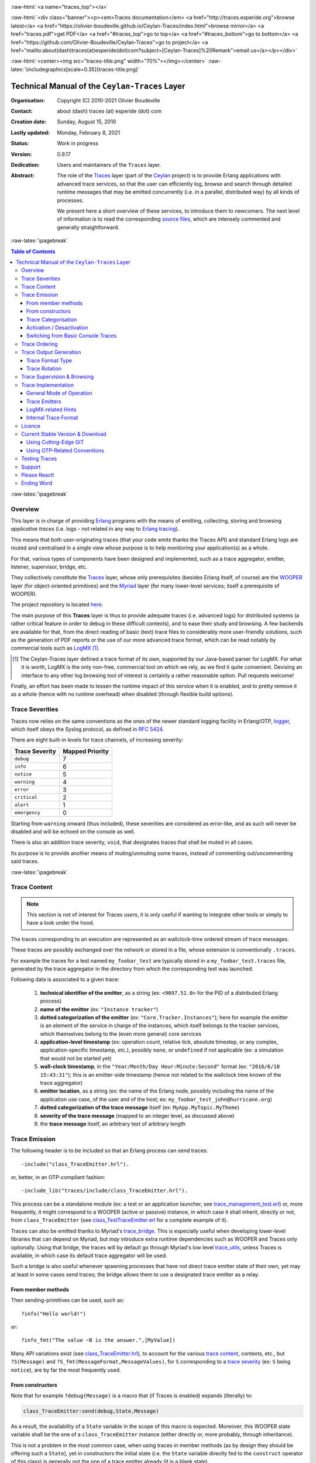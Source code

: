 .. _Top:


.. title:: Welcome to the Ceylan-Traces documentation

.. comment stylesheet specified through GNUmakefile


.. role:: raw-html(raw)
   :format: html

.. role:: raw-latex(raw)
   :format: latex

.. comment Would appear too late, can only be an be used only in preamble:
.. comment :raw-latex:`\usepackage{graphicx}`
.. comment As a result, in this document at least a '.. figure:: XXXX' must
.. exist, otherwise: 'Undefined control sequence \includegraphics.'.


:raw-html:`<a name="traces_top"></a>`

:raw-html:`<div class="banner"><p><em>Traces documentation</em> <a href="http://traces.esperide.org">browse latest</a> <a href="https://olivier-boudeville.github.io/Ceylan-Traces/index.html">browse mirror</a> <a href="traces.pdf">get PDF</a> <a href="#traces_top">go to top</a> <a href="#traces_bottom">go to bottom</a> <a href="https://github.com/Olivier-Boudeville/Ceylan-Traces">go to project</a> <a href="mailto:about(dash)traces(at)esperide(dot)com?subject=[Ceylan-Traces]%20Remark">email us</a></p></div>`



:raw-html:`<center><img src="traces-title.png" width="70%"></img></center>`
:raw-latex:`\includegraphics[scale=0.35]{traces-title.png}`



===============================================
Technical Manual of the ``Ceylan-Traces`` Layer
===============================================


:Organisation: Copyright (C) 2010-2021 Olivier Boudeville
:Contact: about (dash) traces (at) esperide (dot) com
:Creation date: Sunday, August 15, 2010
:Lastly updated: Monday, February 8, 2021
:Status: Work in progress
:Version: 0.9.17
:Dedication: Users and maintainers of the ``Traces`` layer.
:Abstract:

	The role of the `Traces <http://traces.esperide.org/>`_ layer (part of the `Ceylan <https://github.com/Olivier-Boudeville/Ceylan>`_ project) is to provide Erlang applications with advanced trace services, so that the user can efficiently log, browse and search through detailed runtime messages that may be emitted concurrently (i.e. in a parallel, distributed way) by all kinds of processes.

	We present here a short overview of these services, to introduce them to newcomers.
	The next level of information is to read the corresponding `source files <https://github.com/Olivier-Boudeville/Ceylan-Traces>`_, which are intensely commented and generally straightforward.


.. meta::
   :keywords: Traces, log, browse, emit, layer, generic, general-purpose, helper code, library, layer


:raw-latex:`\pagebreak`

.. contents:: Table of Contents
	:depth: 3


:raw-latex:`\pagebreak`

--------
Overview
--------

This layer is in charge of providing `Erlang <http://erlang.org>`_ programs with the means of emitting, collecting, storing and browsing *applicative traces* (i.e. logs - not related in any way to `Erlang tracing <https://erlang.org/doc/man/erlang.html#trace-3>`_).

This means that both user-originating traces (that your code emits thanks the Traces API) and standard Erlang logs are routed and centralised in a single view whose purpose is to help monitoring your application(s) as a whole.

For that, various types of components have been designed and implemented, such as a trace aggregator, emitter, listener, supervisor, bridge, etc.

They collectively constitute the `Traces <http://traces.esperide.org/>`_ layer, whose only prerequisites (besides Erlang itself, of course) are the `WOOPER <http://wooper.esperide.org/>`_ layer (for object-oriented primitives) and the `Myriad <http://myriad.esperide.org/>`_ layer (for many lower-level services; itself a prerequisite of WOOPER).

The project repository is located `here <https://github.com/Olivier-Boudeville/Ceylan-Traces>`_.

The main purpose of this **Traces** layer is thus to provide adequate traces (i.e. advanced logs) for distributed systems (a rather critical feature in order to debug in these difficult contexts), and to ease their study and browsing. A few backends are available for that, from the direct reading of basic (text) trace files to considerably more user-friendly solutions, such as the generation of PDF reports or the use of our more advanced trace format, which can be read notably by commercial tools such as `LogMX <http://www.logmx.com/>`_ [#]_.

.. [#] The Ceylan-Traces layer defined a trace format of its own, supported by our Java-based parser for LogMX. For what it is worth, LogMX is the only non-free, commercial tool on which we rely, as we find it quite convenient. Devising an interface to any other log browsing tool of interest is certainly a rather reasonable option. Pull requests welcome!

Finally, an effort has been made to lessen the runtime impact of this service when it is enabled, and to pretty remove it as a whole (hence with no runtime overhead) when disabled (through flexible build options).


.. _`trace levels`


.. _`trace severity`:

----------------
Trace Severities
----------------

Traces now relies on the same conventions as the ones of the newer standard logging facility in Erlang/OTP, `logger <https://erlang.org/doc/man/logger.html>`_, which itself obeys the Syslog protocol, as defined in `RFC 5424 <https://www.ietf.org/rfc/rfc5424.txt>`_.

There are eight built-in levels for trace channels, of increasing severity:

===================== ===============
Trace Severity        Mapped Priority
===================== ===============
``debug``             7
``info``              6
``notice``            5
``warning``           4
``error``             3
``critical``          2
``alert``             1
``emergency``         0
===================== ===============

Starting from ``warning`` onward (thus included), these severities are considered as error-like, and as such will never be disabled and will be echoed on the console as well.


There is also an addition trace severity, ``void``, that designates traces that shall be muted in all cases.

Its purpose is to provide another means of muting/unmuting some traces, instead of commenting out/uncommenting said traces.




:raw-latex:`\pagebreak`


.. _`trace content`:

-------------
Trace Content
-------------

.. Note:: This section is not of interest for Traces *users*, it is only useful if wanting to integrate other tools or simply to have a look under the hood.

The traces corresponding to an execution are represented as an wallclock-time ordered stream of trace messages.

These traces are possibly exchanged over the network or stored in a file, whose extension is conventionally ``.traces``.

For example the traces for a test named ``my_foobar_test`` are typically stored in a ``my_foobar_test.traces`` file, generated by the trace aggregator in the directory from which the corresponding test was launched.

Following data is associated to a given trace:

 #. **technical identifier of the emitter**, as a string (ex: ``<9097.51.0>`` for the PID of a distributed Erlang process)
 #. **name of the emitter** (ex: ``"Instance tracker"``)
 #. **dotted categorization of the emitter** (ex: ``"Core.Tracker.Instances"``); here for example the emitter is an element of the service in charge of the instances, which itself belongs to the tracker services, which themselves belong to the (even more general) core services
 #. **application-level timestamp** (ex: operation count, relative tick, absolute timestep, or any complex, application-specific timestamp, etc.), possibly ``none``, or ``undefined`` if not applicable (ex: a simulation that would not be started yet)
 #. **wall-clock timestamp**, in the ``"Year/Month/Day Hour:Minute:Second"`` format (ex: ``"2016/6/10 15:43:31"``); this is an emitter-side timestamp (hence not related to the wallclock time known of the trace aggregator)
 #. **emitter location**, as a string (ex: the name of the Erlang node, possibly including the name of the application use case, of the user and of the host; ex: ``my_foobar_test_john@hurricane.org``)
 #. **dotted categorization of the trace message** itself (ex: ``MyApp.MyTopic.MyTheme``)
 #. **severity of the trace message** (mapped to an integer level, as discussed above)
 #. the **trace message** itself, an arbitrary text of arbitrary length




--------------
Trace Emission
--------------

The following header is to be included so that an Erlang process can send traces::

 -include("class_TraceEmitter.hrl").

or, better, in an OTP-compliant fashion::

 -include_lib("traces/include/class_TraceEmitter.hrl").

This process can be a standalone module (ex: a test or an application launcher, see `trace_management_test.erl <https://github.com/Olivier-Boudeville/Ceylan-Traces/blob/master/test/trace_management_test.erl>`_) or, more frequently, it might correspond to a WOOPER (active or passive) instance, in which case it shall inherit, directly or not, from ``class_TraceEmitter`` (see `class_TestTraceEmitter.erl <https://github.com/Olivier-Boudeville/Ceylan-Traces/blob/master/test/class_TestTraceEmitter.erl>`_ for a complete example of it).


.. _`trace bridge`:

Traces can also be emitted thanks to Myriad's `trace_bridge <https://github.com/Olivier-Boudeville/Ceylan-Myriad/blob/master/src/utils/trace_bridge.erl>`_. This is especially useful when developing lower-level libraries that can depend on Myriad, but *may* introduce extra runtime dependencies such as WOOPER and Traces only optionally. Using that bridge, the traces will by default go through Myriad's low level `trace_utils <https://github.com/Olivier-Boudeville/Ceylan-Myriad/blob/master/src/utils/trace_utils.erl>`_, unless Traces is available, in which case its default trace aggregator will be used.

Such a bridge is also useful whenever spawning processes that have not direct trace emitter state of their own, yet may at least in some cases send traces; the bridge allows them to use a designated trace emitter as a relay.



From member methods
===================

Then sending-primitives can be used, such as::

  ?info("Hello world!")

or::

  ?info_fmt("The value ~B is the answer.",[MyValue])


Many API variations exist (see `class_TraceEmitter.hrl <https://github.com/Olivier-Boudeville/Ceylan-Traces/blob/master/include/class_TraceEmitter.hrl>`_), to account for the various `trace content`_, contexts, etc., but ``?S(Message)`` and ``?S_fmt(MessageFormat,MessageValues)``, for ``S`` corresponding to a `trace severity`_ (ex: ``S`` being ``notice``), are by far the most frequently used.



From constructors
=================


Note that for example ``?debug(Message)`` is a macro that (if Traces is enabled) expands (literally) to:

.. code:: erlang

  class_TraceEmitter:send(debug,State,Message)

As a result, the availability of a ``State`` variable in the scope of this macro is expected. Moreover, this WOOPER state variable shall be the one of a ``class_TraceEmitter`` instance (either directly or, more probably, through inheritance).

This is not a problem in the most common case, when using traces in member methods (as by design they should be offering such a ``State``), yet in constructors the initial state (i.e. the ``State`` variable directly fed to the ``construct`` operator of this class) is generally not the one of a trace emitter already (it is a blank state).

As a result, an instance will not be able to send traces until the completion of its own ``class_TraceEmitter`` constructor, and then it shall rely on that resulting state (for example named ``TraceState``). Sending a trace of severity ``S`` from that point should be done using a ``send_S`` macro (ex: ``?send_debug(TraceState,Message)``) - so that an appropriate state is used.

An example of some class ``Foobar`` inheriting directly from ``TraceEmitter`` will be clearer:

.. code:: erlang

   -module(class_Foobar).

   construct(State,TraceEmitterName) ->
	 TraceState = class_TraceEmitter:construct(State,TraceEmitterName),
	 % Cannot use here ?info("Hello!), as it would use 'State',
	 % which is not a trace emitter yet! So:
	 ?send_info(TraceState,"Hello!"),
	 [...]
	 FinalState.



Trace Categorisation
====================

In addition to browsing the produced traces per emitter, origin, theme, wallclock or applicative timestamps, etc. it is often useful to be able to sort them per **emitter categorisation**, such a categorisation allowing to encompass multiple emitter instances of multiple emitter types.

Categories are arbitrary, and are to be nested from the most general ones to the least (a bit like directories), knowing that subcategories are to be delimited by a dot character, like in: ``Art.Painting.Hopper``. As a consequence, any string can account for a category, keeping in mind dots have a specific meaning.

Hierarchical categorisation allows to select more easily a scope of interest for the traces to be browsed.

For example, should birds, cats and dogs be involved, introducing following emitter categorisations might be of help:

- ``Animals``
- ``Animals.Birds``
- ``Animals.Cats``
- ``Animals.Dogs``

If wanting all traces sent by all cats to be gathered in the ``Animals.Cats`` trace category, one shall introduce in ``class_Cat`` following define *before* the aforementioned ``class_TraceEmitter.hrl`` include:

.. code:: erlang

 -define(trace_emitter_categorization,"Animals.Cats").

and use it in the constructor like the following example, where ``class_Cat`` inherits directly from ``class_Creature`` [#]_ - supposingly itself a child class of ``class_TraceEmitter``:

.. [#] We chose on purpose, with ``class_Creature``, a classname that differs from ``class_Animal``, to better illustrate that trace categories can be freely specified.

.. code:: erlang

   -module(class_Cat).

   -define(trace_emitter_categorization,"Animals.Cats").
   -include("class_TraceEmitter.hrl").

   construct(State,TraceEmitterName) ->
	 TraceState = class_Creature:construct(State,
					?trace_categorize(TraceEmitterName)),
	 % Cannot use ?warning("Hello!), as it would use 'State',
	 % which is not a trace emitter yet! So:
	 ?send_warning(TraceState,"Cat on the loose!"),
	 [...]
	 FinalState.


Then all traces sent by all cats will be automatically registered with this trace emitter category.

The purpose of the ``trace_categorize`` macro used in the above example is to register the trace categorisation defined through the inheritance tree so that, right from the start, the most precise category is used for all emitted traces [#]_.

.. [#] Otherwise, should the various constructors involved declare their own categorisation (which is the general case) and send traces, creating a cat instance would result in having these traces sorted under different emitter categories (ex: the one declared by ``class_Creature``, then by ``class_Cat``, etc.). Tracking the messages emitted by a given instance would be made more difficult than needed, using this macro allows to have them gathered all in the most precise category from the start.




Activation / Desactivation
==========================

The trace macros used above can be fully toggled at build-time, on a per-module basis (if disabled, they incur zero runtime overhead, and no source change is required).

See the ``ENABLE_TRACES`` make variable in `GNUmakevars.inc <https://github.com/Olivier-Boudeville/Ceylan-Traces/blob/master/GNUmakevars.inc>`_ for that, and do not forget to recompile all classes and modules that shall observe this newer setting.

Note that an error-like `trace severity`_ will not be impacted by this setting, as such traces shall remain always available (never muted).

Doing so incurs a very low runtime overhead anyway (supposing of course that sending these failure-related messages happens rather infrequently), as the cost of a mostly idle trace aggregator (which is spawned in all cases) is mostly negligible - knowing that runtime resource consumption happens only when/if emitting actual traces.



Switching from Basic Console Traces
===================================

In some cases, it may be convenient to have first one's lower-level, debugging traces be directly output on the console.

Then, once the most basic bugs are fixed (ex: the program is not crashing anymore), the full power of this ``Traces`` layer can be best used, by switching the initial basic traces to the more advanced traces presented here.

To output (basic) console traces, one may use the `trace_utils <https://github.com/Olivier-Boudeville/Ceylan-Myriad/blob/master/src/utils/trace_utils.erl>`_ module of the ``Myriad`` layer. For example:

  ``trace_utils:debug_fmt("Hello world #~B",[2])``

Then switching to the more advanced traces discussed here is just a matter of replacing, for a given trace type ``T`` (ex: ``debug``), ``trace_utils:T`` with ``?T``, like in:

  ``?debug_fmt("Hello world #~B",[2])``

(with no further change in the trace parameters).


Yet now, as already mentioned, there is a better way of doing so (not requiring trace primitives to be changed once specified), through the use of the `trace_bridge <https://github.com/Olivier-Boudeville/Ceylan-Myriad/blob/master/src/utils/trace_bridge.erl>`_ module - which is also provided by the ``Myriad`` layer - instead.

It allows all Erlang code, including the one of lower-level libraries, to rely ultimately either on basic traces (i.e. the ones offered by Myriad in ``trace_utils``) or on more advanced ones (typically the ones discussed here, offered by Traces - or any other respecting the same conventions) transparently (i.e. with no further change, once the emitter process is registered).

See `trace_bridging_test.erl <https://github.com/Olivier-Boudeville/Ceylan-Traces/blob/master/test/trace_bridging_test.erl>`_ for an example of use thereof.


--------------
Trace Ordering
--------------

It should be noted that the ordering of the reported traces is the one seen by the trace aggregator, based on their receiving order by this process (not for example based on any sending order of the various emitters involved - there is hardly any distributed global time available anyway).

So, due to network and emitter latencies, it may happen (rather infrequently) that in a distributed setting a trace message associated to a cause ends up being listed, among the registered traces, *after* a trace message associated to a consequence thereof [#]_; nevertheless each trace includes a wall-clock timestamp corresponding to its sending (hence expressed according to the local time of its trace emitter).

.. [#] A total, reproducible order on the distributed traces could be implemented, yet its runtime synchronisation cost would be sufficiently high to have a far larger impact onto the executions that this trace system is to instrument than the current system (and such an impact would of course not be desirable).


-----------------------
Trace Output Generation
-----------------------


Trace Format Type
=================

Traces may be browsed thanks to either of the following supervision solutions (see ``class_TraceSupervisor.erl``):

- ``text_traces``, itself available in two variations:

  - ``text_only`` if wanting to have traces be directly written to disk as pure, yet human-readable, text
  - ``pdf``, if wanting to read finally the traces in a generated PDF file (hence the actual text includes a relevant mark-up, and as such is less readable directly before a PDF is generated out of it)

- ``advanced_traces``, for smarter log tools such as LogMX (the default), as discussed below



Trace Rotation
==============

Note also that trace rotation can be enabled: when requested, it is performed (in a synchronous or asynchronous manner, see the ``rotateTraceFile/1`` oneway and the ``rotateTraceFileSync/1`` request of the trace aggregator) unconditionally or based on a threshold in the size of the trace file (the default; see also the ``setMinimumTraceFileSizeForRotation/2`` oneway).

Such trace rotation is typically meant to be triggered by a scheduler, on a regular basis (doing so is more relevant than for example checking a criterion at each trace addition).

If the current trace file is ``my_file.traces``, its rotated version will be an XZ archive named for example ``my_file.traces.8.2021-1-17-at-22h-14m-00s.xz`` (the count, here ``8``, allows to keep track of a series of rotation archives, while the timestamp corresponds to the time at which the log rotation was done), located in the same directory.


----------------------------
Trace Supervision & Browsing
----------------------------

Indeed the tool that generally we use for trace browsing is `LogMX <http://www.logmx.com/>`_ (the only tool that we use that is not free software, as we find it convenient), which we integrated:

:raw-html:`<center><img src="logmx-interface.png" width="70%"></img></center>`
:raw-latex:`\includegraphics[scale=0.20]{logmx-interface.png}`


We implemented a Java-based parser of our trace format for LogMX (see ``CeylanTraceParser.java``):

:raw-html:`<center><img src="logmx-levels.png" width="70%"></img></center>`
:raw-latex:`\includegraphics[scale=0.28]{logmx-levels.png}`


Traces can be browsed with this tool:

- **live** (i.e. during the execution of the program), either from its start or upon connection to the instrumented program whilst it is already running [#]_ (see ``class_TraceListener.erl`` and ``trace_listening_test.erl``)
- **post mortem** (i.e. after the program terminated for any reason, based on the trace file that it left)

.. [#] In which case the trace supervisor will first receive, transactionally, a compressed version of all past traces; then all new ones will be sent to this new listener, resulting in no trace being possibly lost.

The trace supervision solution can be switched at compile time (see the ``TraceType`` defined in ``traces/include/traces.hrl``); the ``Traces`` layer shall then be rebuilt.



--------------------
Trace Implementation
--------------------


General Mode of Operation
=========================

All processes are able to emit traces, either by using standalone trace sending primitives (mostly for plain Erlang processes), or by inheriting from the ``TraceEmitter`` class, in the (general) case of `WOOPER <http://wooper.esperide.org>`_-based processes.

In the vast majority of cases, all these emitters send their traces to a single trace aggregator, in charge of collecting them and storing them on-disk (for most uses, their memory footprint would be quickly too large for RAM), according to an adequate trace format.

This trace format can be parsed by various trace supervisors, the most popular being `LogMX <http://www.logmx.com>`_.

Various measures have been taken in order to reduce the overhead induced by the overall trace system.

Notably normal traces (as opposed to error-like ones) are sent in a "fire and forget", non-blocking manner (thanks to oneways, which are not specifically acknowledged). The number of messages exchanged is thus reduced, at the cost of a lesser synchronization of the traces (i.e. there is no strong guarantee that the traces will be ultimately recorded and displayed in the order of their emission in wallclock-time, as they will be directly and sequentially stored in their actual order of receiving by the trace aggregator [#]_, an order that depends itself on the potentially varied network latencies experienced from the potential multiple sources to the trace aggregator).

.. [#] For example, if both the trace aggregator and a process B are running on the same host, and if a process A, running on another host, emits a trace then sends a message to B so that B sends in turn a trace, then the trace from  B *might* in some cases be received - and thus be listed - by the aggregator *before* the trace for A (it depends on the network congestion, relative scheduling of processes, etc.).



Trace Emitters
==============

When sending a trace, an emitter relies on its ``trace_timestamp`` attribute, and sends a (binarised) string representation thereof (obtained thanks to the ``~p`` quantifier of ``io:format/2`` ). This allows the trace subsystem to support all kinds of application-specific traces (ex: integers, floats, tuples, strings, etc.).



LogMX-related Hints
===================

One can find `here <https://github.com/Olivier-Boudeville/Ceylan-Traces/tree/master/conf/logmx>`_ various elements in order to better integrate LogMX (ex: parser, configuration files, etc.).

An important setting is how much memory (RAM) is allowed for that tool (see the ``MAX_MEMORY`` entry in `startup.conf <https://github.com/Olivier-Boudeville/Ceylan-Traces/blob/master/conf/logmx/startup.conf>`_).



Internal Trace Format
=====================

(for the most curious users)

Each trace line is a raw text (hence not a binary content) made of a series of predefined fields, separated by the pipe (``|``) delimiter character.

The text message included in a trace can contain any number of instances of this field delimiter.

Example of a raw trace line (end of lines added for readability)::

  <0.45.0>|I am a test emitter of traces|TraceEmitter.Test|none|
  2016/6/13 14:21:16|trace_management_run-paul@hurricane.foobar.org|
  MyTest.SomeCategory|6|Hello debug world!

or::

  <9097.51.0>|Instance tracker|Core.Tracker.Instances|14875|
  2016/6/10 15:43:31|My_application_case-john@hurricane.foobar.org|
  Execution.Uncategorized|4|Creating a new root instance tracker
  whose troubleshooting mode is enabled.




:raw-latex:`\pagebreak`


.. _`free software`:


-------
Licence
-------

Ceylan-Traces is licensed by its author (Olivier Boudeville) under a disjunctive tri-license giving you the choice of one of the three following sets of free software/open source licensing terms:

- `Mozilla Public License <http://www.mozilla.org/MPL/MPL-1.1.html>`_ (MPL), version 1.1 or later (very close to the former `Erlang Public License <http://www.erlang.org/EPLICENSE>`_, except aspects regarding Ericsson and/or the Swedish law)

- `GNU General Public License <http://www.gnu.org/licenses/gpl-3.0.html>`_ (GPL), version 3.0 or later

- `GNU Lesser General Public License <http://www.gnu.org/licenses/lgpl.html>`_ (LGPL), version 3.0 or later


This allows the use of the Traces code in as wide a variety of software projects as possible, while still maintaining copyleft on this code.

Being triple-licensed means that someone (the licensee) who modifies and/or distributes it can choose which of the available sets of licence terms he/she is operating under.

We hope that enhancements will be back-contributed (ex: thanks to pull requests), so that everyone will be able to benefit from them.




---------------------------------
Current Stable Version & Download
---------------------------------

As mentioned, the single, direct prerequisite of `Ceylan-Traces <https://github.com/Olivier-Boudeville/Ceylan-Traces>`_ is `Ceylan-WOOPER <https://github.com/Olivier-Boudeville/Ceylan-WOOPER>`_, which implies in turn `Ceylan-Myriad <https://github.com/Olivier-Boudeville/Ceylan-Myriad>`_ and `Erlang <http://erlang.org>`_.

We prefer using GNU/Linux, sticking to the latest stable release of Erlang, and building it from sources, thanks to GNU ``make``.

Refer to the corresponding `Myriad prerequisite section <http://myriad.esperide.org#prerequisites>`_  for more precise guidelines, knowing that Ceylan-Traces does not need any module with conditional support such as ``crypto`` or ``wx``.



Using Cutting-Edge GIT
======================

This is the installation method that we use and recommend; the Traces ``master`` branch is meant to stick to the latest stable version: we try to ensure that this main line always stays functional (sorry for the pun). Evolutions are to take place in feature branches and to be merged only when ready.

Once Erlang is available, it should be just a matter of executing:

.. code:: bash

 $ git clone https://github.com/Olivier-Boudeville/Ceylan-Myriad myriad
 $ cd myriad && make all && cd ..

 $ git clone https://github.com/Olivier-Boudeville/Ceylan-WOOPER wooper
 $ cd wooper && make all && cd ..

 $ git clone https://github.com/Olivier-Boudeville/Ceylan-Traces traces
 $ cd traces && make all


(for OTP compliance, using short names, such as ``myriad``, ``wooper`` and ``traces``, for clones rather than long ones, such as ``Ceylan-Myriad``, ``Ceylan-WOOPER`` and ``Ceylan-Traces``, is recommended)


Running a corresponding test just then boils down to:

.. code:: bash

 $ cd test && make trace_management_run CMD_LINE_OPT="--batch"


Should LogMX be installed and available in the PATH, the test may simply become:

.. code:: bash

 $ make trace_management_run


:raw-html:`<a name="otp"></a>`

.. _`otp-build`:

Using OTP-Related Conventions
=============================


Using Rebar3
------------

The usual rebar3 machinery is in place and functional, so the Traces prerequisites (`Myriad <https://myriad.esperide.org>`_ and `WOOPER <https://wooper.esperide.org>`_) and Traces itself can be obtained simply thanks to:

.. code:: bash

  $ git clone https://github.com/Olivier-Boudeville/Ceylan-Traces.git traces
  $ cd traces
  $ rebar3 compile

Then Traces and its tests shall be ready for a successful execution.

Note that rebar3 is an alternate way of building Traces, as one may rely directly on our make-based system instead.



Build-time Conventions
----------------------

As discussed in these sections of `Myriad <http://myriad.esperide.org/myriad.html#otp>`_ and `WOOPER <http://wooper.esperide.org/index.html#otp>`_, we added the (optional) possibility of generating a Traces *OTP application* out of the build tree, ready to be integrated into an *(OTP) release*. For that we rely on `rebar3 <https://www.rebar3.org/>`_, `relx <https://github.com/erlware/relx>`_ and `hex <https://hex.pm/>`_.

Unlike Myriad (which is an OTP *library* application), Traces is (like WOOPER) an OTP *active* application, meaning the reliance on an application that can be started/stopped (``traces_app``) and on a root supervisor (``traces_sup``); unlike WOOPER this time - whose main server (the class manager) is a ``gen_server`` - Traces relies on a trace aggregator that is a background server process yet that does not implement the ``gen_server`` behaviour but the `supervisor_bridge <http://erlang.org/doc/man/supervisor_bridge.html>`_ one: the trace aggregator is indeed `a WOOPER instance <http://wooper.esperide.org/index.html#otp_for_instances>`_.

As for Myriad and WOOPER, most versions of Traces used to be also published as `Hex packages <https://hex.pm/packages/traces>`_, yet finally our workflow does not rely on Hex, so we do not update the Hex packages anymore. Just drop us an email if needing a recent one.


For more details, one may have a look at:

- `rebar.config.template <https://github.com/Olivier-Boudeville/Ceylan-Traces/blob/master/conf/rebar.config.template>`_, the general rebar configuration file used when generating the Traces OTP application and release (implying the automatic management of Myriad and WOOPER)
- `rebar-for-hex.config.template <https://github.com/Olivier-Boudeville/Ceylan-Traces/blob/master/conf/rebar-for-hex.config.template>`_, to generate a corresponding Hex package for Traces (whose structure and conventions is quite different from the previous OTP elements)
- `rebar-for-testing.config.template <https://github.com/Olivier-Boudeville/Ceylan-Traces/blob/master/conf/rebar-for-testing.config.template>`_, the simplest test of the previous Hex package: an empty rebar project having for sole dependency that Hex package

One may run ``make create-traces-checkout`` in order to create, based on our conventions, a suitable ``_checkouts`` directory so that rebar3 can directly take into account local, directly available (in-development) dependencies (here, Myriad and WOOPER).


Compile-time Conventions
------------------------

To see a full example of Ceylan-Traces use in an OTP context, one may refer to the `US-Common <https://github.com/Olivier-Boudeville/us-common>`_ project.

This includes the `us_common_otp_application_test.erl <https://github.com/Olivier-Boudeville/us-common/blob/master/test/us_common_otp_application_test.erl>`_ test, a way of testing a Traces-using OTP application (here, US-Common) outside of any OTP release.


Runtime Conventions
-------------------

Whether or not a graphical trace supervisor is launched depends on the batch mode, which can be set through the ``is_batch`` key in the ``traces`` section of the release's ``sys.config`` file.

We found convenient to define alternatively a shell environment variable (possibly named ``BATCH``), and whose value can be ``CMD_LINE_OPT="--batch"``, for an easier switch from the command-line.

Then, for example for a test module defined in ``foobar_test.erl``, running from the command-line ``make foobar_run`` will result in the trace supervisor (typically LogMX) to be spawned, whereas ``make foobar_run $BATCH`` will not (i.e. the traces will be emitted and collected as usual, but will not be specifically supervised graphically).



--------------
Testing Traces
--------------

Once the prerequisites (`Myriad <https://myriad.esperide.org>`_ and `WOOPER <https://wooper.esperide.org>`_) and Traces itself have been secured (for that refer to either `Using Cutting-Edge GIT`_ or `Using Rebar3`_), just run from the root directory of Traces:

.. code:: bash

 $ make test


The testing shall complete successfully (if it is not the case, see our support_ section).

.. Note:: Traces is built and tested at each commit through `continuous integration <https://github.com/Olivier-Boudeville/Ceylan-Traces/actions?query=workflow%3A%22Erlang+CI%22>`_, and the same holds for its two prerequisites (`Myriad <https://myriad.esperide.org>`_ and `WOOPER <https://wooper.esperide.org>`_).
		  Reciprocally this procedure applies to the projects based on it (ex: `US-Web <https://us-web.esperide.org/>`_), so in terms of usability, confidence should be high.




-------
Support
-------

Bugs, questions, remarks, patches, requests for enhancements, etc. are to be reported to the `project interface <https://github.com/Olivier-Boudeville/Ceylan-Traces>`_ (typically `issues <https://github.com/Olivier-Boudeville/Ceylan-Traces/issues>`_) or directly at the email address mentioned at the beginning of this document.




-------------
Please React!
-------------

If you have information more detailed or more recent than those presented in this document, if you noticed errors, neglects or points insufficiently discussed, drop us a line! (for that, follow the Support_ guidelines).



-----------
Ending Word
-----------

Have fun with Ceylan-Traces!

.. comment Mostly added to ensure there is at least one figure directive,
.. otherwise the LateX graphic support will not be included:

.. figure:: traces-title.png
   :alt: Traces logo
   :width: 35%
   :align: center

:raw-html:`<a name="traces_bottom"></a>`
